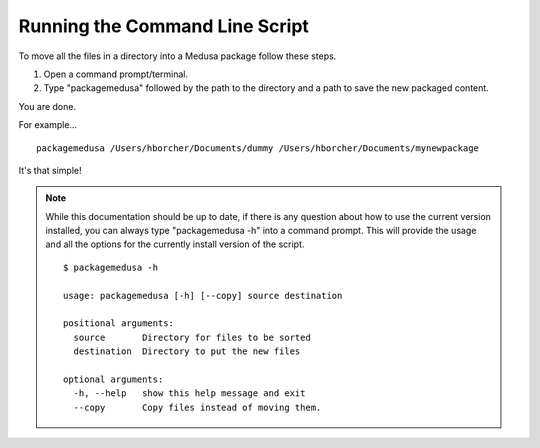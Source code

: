 Running the Command Line Script
-------------------------------

To move all the files in a directory into a Medusa package follow these steps.

1) Open a command prompt/terminal.
2) Type "packagemedusa" followed by the path to the directory and a path to save the new packaged content.

You are done.

For example... ::

        packagemedusa /Users/hborcher/Documents/dummy /Users/hborcher/Documents/mynewpackage

It's that simple!

.. NOTE:: While this documentation should be up to date, if there is any question about how to use the current version
          \ installed, you can always type "packagemedusa -h" into a command prompt. This will provide the usage and all
          \ the options for the currently install version of the script. ::


            $ packagemedusa -h

            usage: packagemedusa [-h] [--copy] source destination

            positional arguments:
              source       Directory for files to be sorted
              destination  Directory to put the new files

            optional arguments:
              -h, --help   show this help message and exit
              --copy       Copy files instead of moving them.

